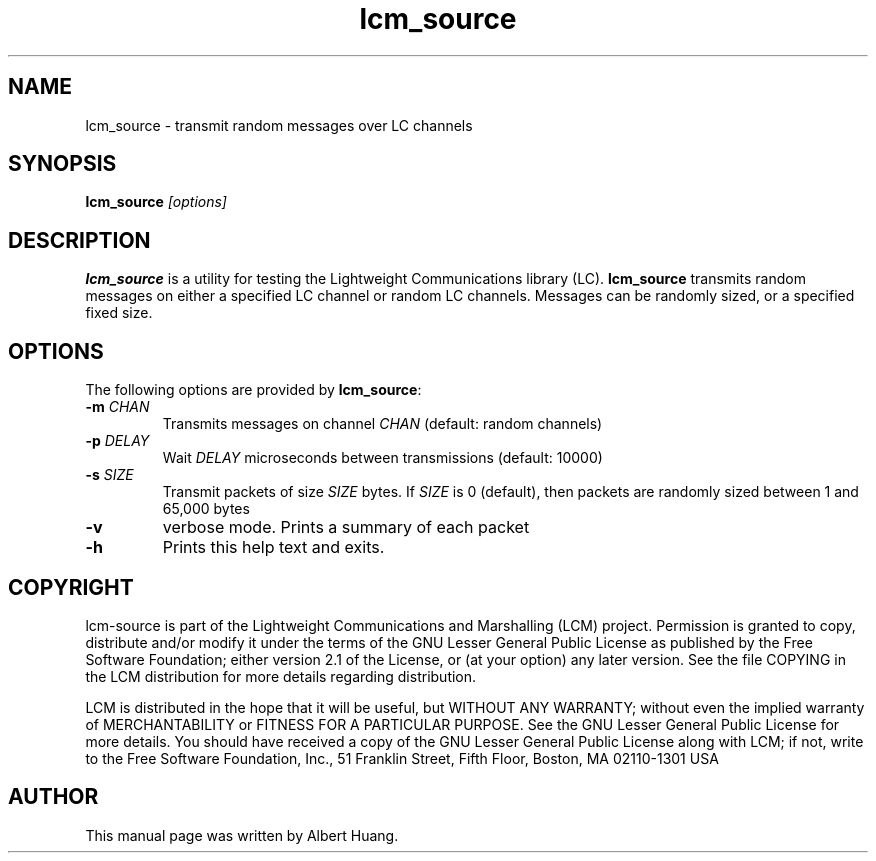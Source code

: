 .TH lcm_source 1 2007-12-13 "LCM" "Lightweight Communications and Marshalling (LCM)"
.SH NAME
lcm_source \- transmit random messages over LC channels
.SH SYNOPSIS
.TP 5
\fBlcm_source \fI[options]\fR

.SH DESCRIPTION
.PP
\fBlcm_source\fR is a utility for testing the Lightweight Communications library
(LC).  \fBlcm_source\fR transmits random messages on either a specified LC
channel or random LC channels.  Messages can be randomly sized, or a specified
fixed size.

.SH OPTIONS
The following options are provided by \fBlcm_source\fR:
.TP
.B \-m \fICHAN\fR
Transmits messages on channel \fICHAN\fR (default: random channels)
.TP
.B \-p \fIDELAY\fR
Wait \fIDELAY\fR microseconds between transmissions (default: 10000)
.TP
.B \-s \fISIZE\fR
Transmit packets of size \fISIZE\fR bytes.  If \fISIZE\fR is 0 (default),
then packets are randomly sized between 1 and 65,000 bytes
.TP
.B \-v
verbose mode.  Prints a summary of each packet
.TP
.B \-h
Prints this help text and exits.

.SH COPYRIGHT

lcm-source is part of the Lightweight Communications and Marshalling (LCM) project.
Permission is granted to copy, distribute and/or modify it under the terms of
the GNU Lesser General Public License as published by the Free Software
Foundation; either version 2.1 of the License, or (at your option) any later
version.  See the file COPYING in the LCM distribution for more details
regarding distribution.

LCM is distributed in the hope that it will be useful,
but WITHOUT ANY WARRANTY; without even the implied warranty of
MERCHANTABILITY or FITNESS FOR A PARTICULAR PURPOSE.  See the GNU
Lesser General Public License for more details.
You should have received a copy of the GNU Lesser General Public
License along with LCM; if not, write to the Free Software Foundation, Inc., 51
Franklin Street, Fifth Floor, Boston, MA 02110-1301 USA

.SH AUTHOR

This manual page was written by Albert Huang.
